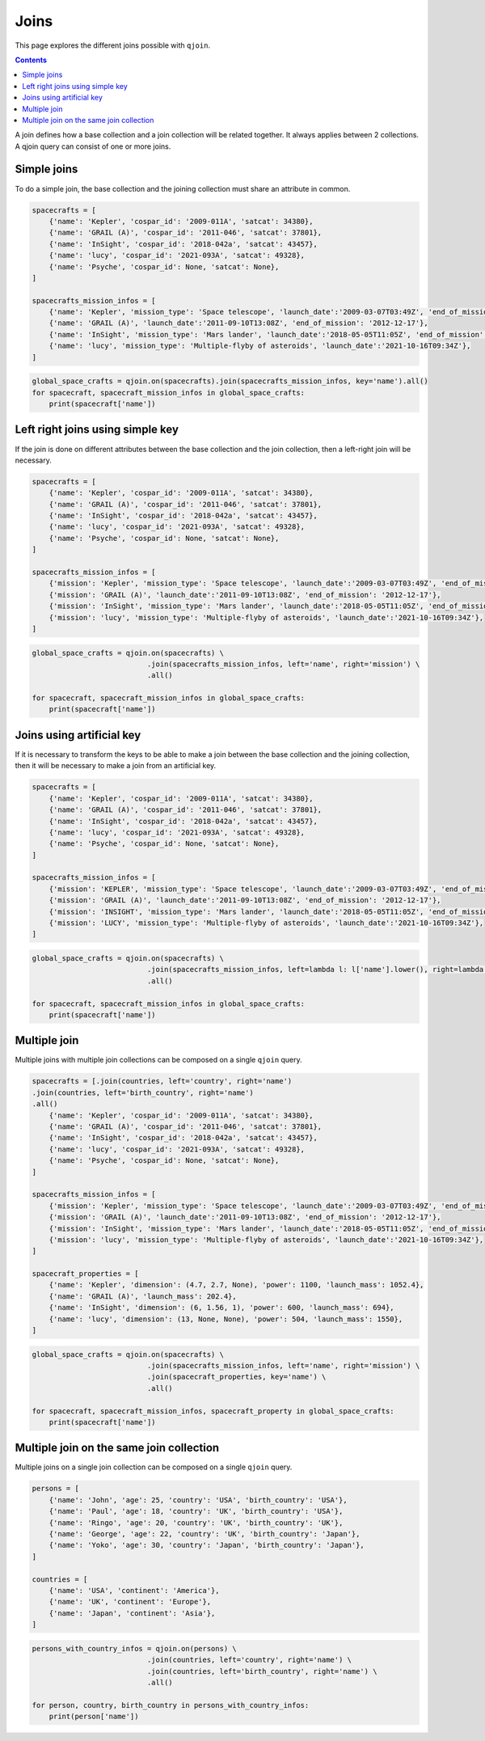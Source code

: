 Joins
#####

This page explores the different joins possible with ``qjoin``.

.. contents::
  :backlinks: top

A join defines how a base collection and a join collection will be related together. It always applies between 2 collections. A qjoin query can consist of one or more joins.

Simple joins
============

To do a simple join, the base collection and the joining collection must share an attribute in common.

.. code-block:: python

    spacecrafts = [
        {'name': 'Kepler', 'cospar_id': '2009-011A', 'satcat': 34380},
        {'name': 'GRAIL (A)', 'cospar_id': '2011-046', 'satcat': 37801},
        {'name': 'InSight', 'cospar_id': '2018-042a', 'satcat': 43457},
        {'name': 'lucy', 'cospar_id': '2021-093A', 'satcat': 49328},
        {'name': 'Psyche', 'cospar_id': None, 'satcat': None},
    ]

    spacecrafts_mission_infos = [
        {'name': 'Kepler', 'mission_type': 'Space telescope', 'launch_date':'2009-03-07T03:49Z', 'end_of_mission': '2018-11-15'},
        {'name': 'GRAIL (A)', 'launch_date':'2011-09-10T13:08Z', 'end_of_mission': '2012-12-17'},
        {'name': 'InSight', 'mission_type': 'Mars lander', 'launch_date':'2018-05-05T11:05Z', 'end_of_mission': '2022-12-21'},
        {'name': 'lucy', 'mission_type': 'Multiple-flyby of asteroids', 'launch_date':'2021-10-16T09:34Z'},
    ]

.. code-block:: python

    global_space_crafts = qjoin.on(spacecrafts).join(spacecrafts_mission_infos, key='name').all()
    for spacecraft, spacecraft_mission_infos in global_space_crafts:
        print(spacecraft['name'])


Left right joins using simple key
=================================

If the join is done on different attributes between the base collection and the join collection, then a left-right join will be necessary.

.. code-block:: python

    spacecrafts = [
        {'name': 'Kepler', 'cospar_id': '2009-011A', 'satcat': 34380},
        {'name': 'GRAIL (A)', 'cospar_id': '2011-046', 'satcat': 37801},
        {'name': 'InSight', 'cospar_id': '2018-042a', 'satcat': 43457},
        {'name': 'lucy', 'cospar_id': '2021-093A', 'satcat': 49328},
        {'name': 'Psyche', 'cospar_id': None, 'satcat': None},
    ]

    spacecrafts_mission_infos = [
        {'mission': 'Kepler', 'mission_type': 'Space telescope', 'launch_date':'2009-03-07T03:49Z', 'end_of_mission': '2018-11-15'},
        {'mission': 'GRAIL (A)', 'launch_date':'2011-09-10T13:08Z', 'end_of_mission': '2012-12-17'},
        {'mission': 'InSight', 'mission_type': 'Mars lander', 'launch_date':'2018-05-05T11:05Z', 'end_of_mission': '2022-12-21'},
        {'mission': 'lucy', 'mission_type': 'Multiple-flyby of asteroids', 'launch_date':'2021-10-16T09:34Z'},
    ]

.. code-block:: python

    global_space_crafts = qjoin.on(spacecrafts) \
                               .join(spacecrafts_mission_infos, left='name', right='mission') \
                               .all()

    for spacecraft, spacecraft_mission_infos in global_space_crafts:
        print(spacecraft['name'])

Joins using artificial key
===========================

If it is necessary to transform the keys to be able to make a join between the base collection and the joining collection, then it will be necessary to make a join from an artificial key.

.. code-block:: python

    spacecrafts = [
        {'name': 'Kepler', 'cospar_id': '2009-011A', 'satcat': 34380},
        {'name': 'GRAIL (A)', 'cospar_id': '2011-046', 'satcat': 37801},
        {'name': 'InSight', 'cospar_id': '2018-042a', 'satcat': 43457},
        {'name': 'lucy', 'cospar_id': '2021-093A', 'satcat': 49328},
        {'name': 'Psyche', 'cospar_id': None, 'satcat': None},
    ]

    spacecrafts_mission_infos = [
        {'mission': 'KEPLER', 'mission_type': 'Space telescope', 'launch_date':'2009-03-07T03:49Z', 'end_of_mission': '2018-11-15'},
        {'mission': 'GRAIL (A)', 'launch_date':'2011-09-10T13:08Z', 'end_of_mission': '2012-12-17'},
        {'mission': 'INSIGHT', 'mission_type': 'Mars lander', 'launch_date':'2018-05-05T11:05Z', 'end_of_mission': '2022-12-21'},
        {'mission': 'LUCY', 'mission_type': 'Multiple-flyby of asteroids', 'launch_date':'2021-10-16T09:34Z'},
    ]

.. code-block:: python

    global_space_crafts = qjoin.on(spacecrafts) \
                               .join(spacecrafts_mission_infos, left=lambda l: l['name'].lower(), right=lambda l: l['mission'].lower()) \
                               .all()

    for spacecraft, spacecraft_mission_infos in global_space_crafts:
        print(spacecraft['name'])


Multiple join
=================

Multiple joins with multiple join collections can be composed on a single ``qjoin`` query.

.. code-block:: python

    spacecrafts = [.join(countries, left='country', right='name')
    .join(countries, left='birth_country', right='name')
    .all()
        {'name': 'Kepler', 'cospar_id': '2009-011A', 'satcat': 34380},
        {'name': 'GRAIL (A)', 'cospar_id': '2011-046', 'satcat': 37801},
        {'name': 'InSight', 'cospar_id': '2018-042a', 'satcat': 43457},
        {'name': 'lucy', 'cospar_id': '2021-093A', 'satcat': 49328},
        {'name': 'Psyche', 'cospar_id': None, 'satcat': None},
    ]

    spacecrafts_mission_infos = [
        {'mission': 'Kepler', 'mission_type': 'Space telescope', 'launch_date':'2009-03-07T03:49Z', 'end_of_mission': '2018-11-15'},
        {'mission': 'GRAIL (A)', 'launch_date':'2011-09-10T13:08Z', 'end_of_mission': '2012-12-17'},
        {'mission': 'InSight', 'mission_type': 'Mars lander', 'launch_date':'2018-05-05T11:05Z', 'end_of_mission': '2022-12-21'},
        {'mission': 'lucy', 'mission_type': 'Multiple-flyby of asteroids', 'launch_date':'2021-10-16T09:34Z'},
    ]

    spacecraft_properties = [
        {'name': 'Kepler', 'dimension': (4.7, 2.7, None), 'power': 1100, 'launch_mass': 1052.4},
        {'name': 'GRAIL (A)', 'launch_mass': 202.4},
        {'name': 'InSight', 'dimension': (6, 1.56, 1), 'power': 600, 'launch_mass': 694},
        {'name': 'lucy', 'dimension': (13, None, None), 'power': 504, 'launch_mass': 1550},
    ]

.. code-block:: python

    global_space_crafts = qjoin.on(spacecrafts) \
                               .join(spacecrafts_mission_infos, left='name', right='mission') \
                               .join(spacecraft_properties, key='name') \
                               .all()

    for spacecraft, spacecraft_mission_infos, spacecraft_property in global_space_crafts:
        print(spacecraft['name'])

Multiple join on the same join collection
=========================================

Multiple joins on a single join collection can be composed on a single ``qjoin`` query.

.. code-block:: python

    persons = [
        {'name': 'John', 'age': 25, 'country': 'USA', 'birth_country': 'USA'},
        {'name': 'Paul', 'age': 18, 'country': 'UK', 'birth_country': 'USA'},
        {'name': 'Ringo', 'age': 20, 'country': 'UK', 'birth_country': 'UK'},
        {'name': 'George', 'age': 22, 'country': 'UK', 'birth_country': 'Japan'},
        {'name': 'Yoko', 'age': 30, 'country': 'Japan', 'birth_country': 'Japan'},
    ]

    countries = [
        {'name': 'USA', 'continent': 'America'},
        {'name': 'UK', 'continent': 'Europe'},
        {'name': 'Japan', 'continent': 'Asia'},
    ]

.. code-block:: python

    persons_with_country_infos = qjoin.on(persons) \
                               .join(countries, left='country', right='name') \
                               .join(countries, left='birth_country', right='name') \
                               .all()

    for person, country, birth_country in persons_with_country_infos:
        print(person['name'])

